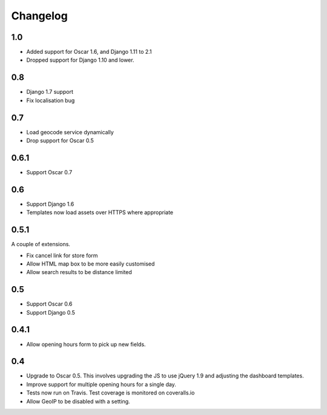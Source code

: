 =========
Changelog
=========

1.0
===

* Added support for Oscar 1.6, and Django 1.11 to 2.1
* Dropped support for Django 1.10 and lower.

0.8
===

* Django 1.7 support
* Fix localisation bug

0.7
===

* Load geocode service dynamically
* Drop support for Oscar 0.5

0.6.1
=====

* Support Oscar 0.7

0.6
===

* Support Django 1.6
* Templates now load assets over HTTPS where appropriate

0.5.1
=====

A couple of extensions.

* Fix cancel link for store form
* Allow HTML map box to be more easily customised
* Allow search results to be distance limited

0.5
===

* Support Oscar 0.6

* Support Django 0.5

0.4.1
=====

* Allow opening hours form to pick up new fields.

0.4
===

* Upgrade to Oscar 0.5.  This involves upgrading the JS to use jQuery 1.9 and
  adjusting the dashboard templates.

* Improve support for multiple opening hours for a single day.

* Tests now run on Travis.  Test coverage is monitored on coveralls.io

* Allow GeoIP to be disabled with a setting.
